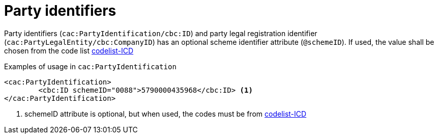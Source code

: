 = Party identifiers

Party identifiers (`cac:PartyIdentification/cbc:ID`) and party legal registration identifier (`cac:PartyLegalEntity/cbc:CompanyID`) has an optional scheme identifier attribute (`@schemeID`).
If used, the value shall be chosen from the code list  https://docs.peppol.eu/poacc/upgrade-3/codelist/ICD/[codelist-ICD]


.Examples of usage in `cac:PartyIdentification`
[source,xml, indent="0"]
----
<cac:PartyIdentification>
	<cbc:ID schemeID="0088">5790000435968</cbc:ID> <1>
</cac:PartyIdentification>
----
<1> schemeID attribute is optional, but when used, the codes must be from https://docs.peppol.eu/poacc/upgrade-3/codelist/ICD/[codelist-ICD]
